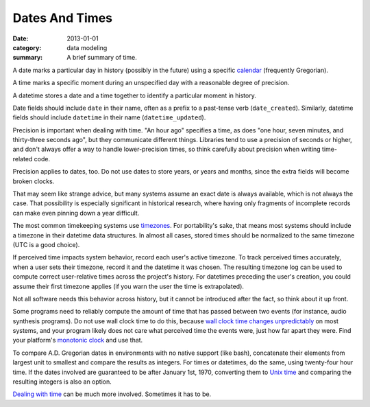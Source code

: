 Dates And Times
===============

:date: 2013-01-01
:category: data modeling
:summary: A brief summary of time.

A date marks a particular day in history (possibly in the future) using a
specific `calendar`_ (frequently Gregorian).

A time marks a specific moment during an unspecified day with a reasonable
degree of precision.

A datetime stores a date and a time together to identify a particular moment in
history.

Date fields should include ``date`` in their name, often as a prefix to a
past-tense verb (``date_created``). Similarly, datetime fields should include
``datetime`` in their name (``datetime_updated``).

Precision is important when dealing with time. "An hour ago" specifies a time,
as does "one hour, seven minutes, and thirty-three seconds ago", but they
communicate different things. Libraries tend to use a precision of seconds or
higher, and don't always offer a way to handle lower-precision times, so think
carefully about precision when writing time-related code.

Precision applies to dates, too. Do not use dates to store years, or years and
months, since the extra fields will become broken clocks.

That may seem like strange advice, but many systems assume an exact date is
always available, which is not always the case. That possibility is especially
significant in historical research, where having only fragments of incomplete
records can make even pinning down a year difficult.

.. TODO Think about how to integrate these authors' observations about
   timezones: http://tantek.com/2015/218/b1/use-timezone-offsets
   https://www.creativedeletion.com/2015/03/19/persisting_future_datetimes.html

The most common timekeeping systems use `timezones`_. For portability's sake,
that means most systems should include a timezone in their datetime data
structures. In almost all cases, stored times should be normalized to the same
timezone (UTC is a good choice).

If perceived time impacts system behavior, record each user's active timezone.
To track perceived times accurately, when a user sets their timezone, record it
and the datetime it was chosen. The resulting timezone log can be used to
compute correct user-relative times across the project's history. For datetimes
preceding the user's creation, you could assume their first timezone applies
(if you warn the user the time is extrapolated).

Not all software needs this behavior across history, but it cannot be
introduced after the fact, so think about it up front.

Some programs need to reliably compute the amount of time that has passed
between two events (for instance, audio synthesis programs). Do not use wall
clock time to do this, because `wall clock time changes unpredictably`_ on most
systems, and your program likely does not care what perceived time the events
were, just how far apart they were. Find your platform's `monotonic clock`_ and
use that.

.. TODO Simplify this paragraph.

To compare A.D. Gregorian dates in environments with no native support (like
bash), concatenate their elements from largest unit to smallest and compare the
results as integers. For times or datetimes, do the same, using twenty-four
hour time. If the dates involved are guaranteed to be after January 1st, 1970,
converting them to `Unix time`_ and comparing the resulting integers is also
an option.

`Dealing with time`_ can be much more involved. Sometimes it has to be.

.. _calendar: http://en.wikipedia.org/wiki/Calendar
.. _timezones: http://en.wikipedia.org/wiki/Time_zone
.. _wall clock time changes unpredictably: http://www.ntp.org/
.. _monotonic clock: https://www.softwariness.com/articles/monotonic-clocks-windows-and-posix/
.. _Unix time: https://en.wikipedia.org/wiki/Unix_time
.. _Dealing with time: http://news.ycombinator.com/item?id=5083321
